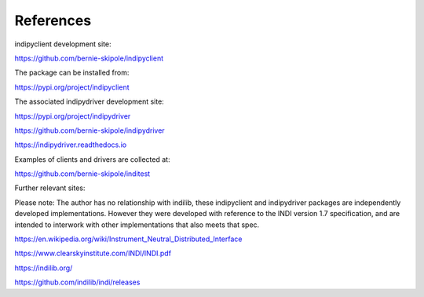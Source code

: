 .. _references:

References
==========

indipyclient development site:

https://github.com/bernie-skipole/indipyclient

The package can be installed from:

https://pypi.org/project/indipyclient

The associated indipydriver development site:

https://pypi.org/project/indipydriver

https://github.com/bernie-skipole/indipydriver

https://indipydriver.readthedocs.io

Examples of clients and drivers are collected at:

https://github.com/bernie-skipole/inditest

Further relevant sites:

Please note: The author has no relationship with indilib, these indipyclient and indipydriver packages are independently developed implementations. However they were developed with reference to the INDI version 1.7 specification, and are intended to interwork with other implementations that also meets that spec.

https://en.wikipedia.org/wiki/Instrument_Neutral_Distributed_Interface

https://www.clearskyinstitute.com/INDI/INDI.pdf

https://indilib.org/

https://github.com/indilib/indi/releases
